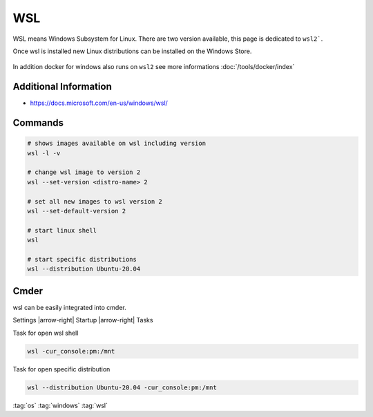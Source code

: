 ===
WSL
===

WSL means Windows Subsystem for Linux. There are two version available, this page is dedicated to ``wsl2```.

Once wsl is installed new Linux distributions can be installed on the Windows Store.

.. figure:: img/windows_store_ubuntu.*
   :align: center
   :width: 30%

In addition docker for windows also runs on ``wsl2`` see more informations :doc:`/tools/docker/index`

Additional Information
======================

* https://docs.microsoft.com/en-us/windows/wsl/

Commands
========

.. code-block:: bash

   # shows images available on wsl including version
   wsl -l -v

   # change wsl image to version 2
   wsl --set-version <distro-name> 2

   # set all new images to wsl version 2
   wsl --set-default-version 2

   # start linux shell
   wsl

   # start specific distributions
   wsl --distribution Ubuntu-20.04

Cmder
=====

wsl can be easily integrated into cmder.

Settings |arrow-right| Startup |arrow-right| Tasks

Task for open wsl shell

.. code-block:: bat

   wsl -cur_console:pm:/mnt

Task for open specific distribution

.. code-block:: bat

   wsl --distribution Ubuntu-20.04 -cur_console:pm:/mnt

:tag:`os`
:tag:`windows`
:tag:`wsl`